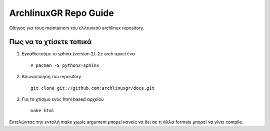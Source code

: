 ==========================================================================
ArchlinuxGR Repo Guide
==========================================================================

Οδηγός για τους maintainers του ελληνικού archlinux repository.

Πως να το χτίσετε τοπικά
========================

#. Εγκαθιστούμε το sphinx (version 2). Σε arch αρκεί ένα :: 

		# pacman -S python2-sphinx
 
#. Κλωνοποίηση του repository ::

		git clone git://github.com:archlinuxgr/docs.git

#. Για το χτίσιμο ενός html based αρχείου ::	
		
		make html

Εκτελώντας την εντολή `make` χωρίς argument μπορεί κανείς να δει σε τι άλλα formats μπορεί να γίνει compile.
